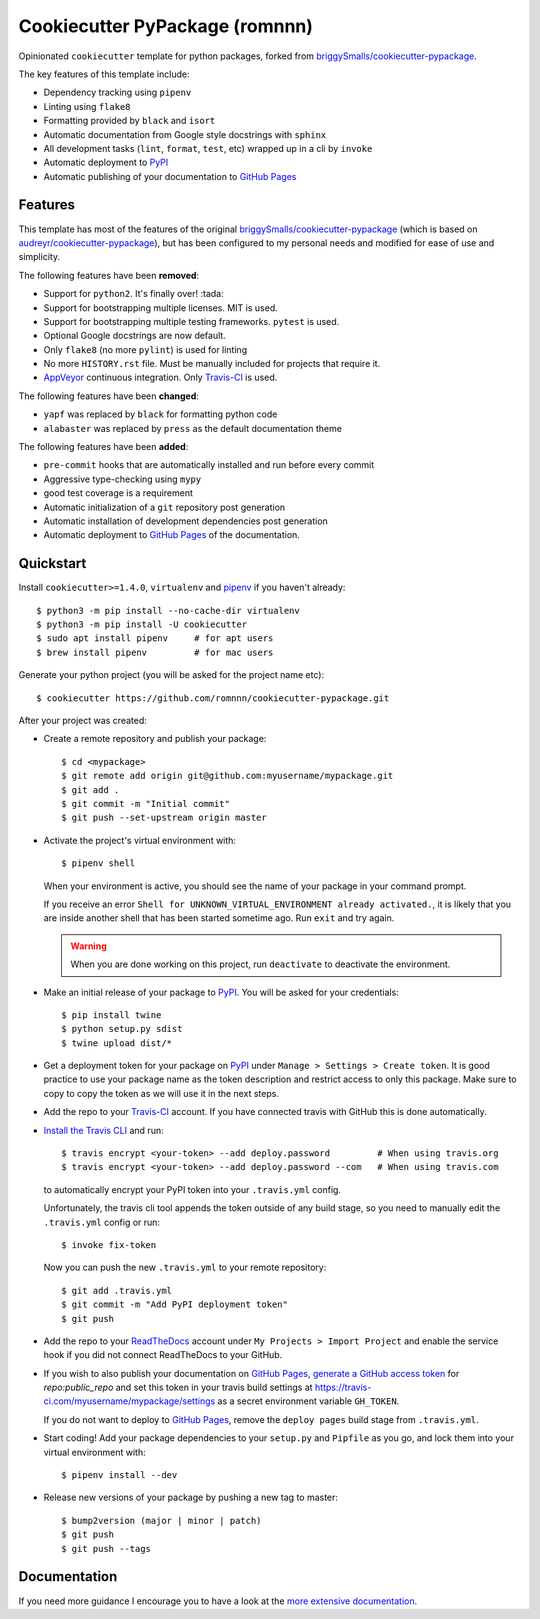 .. highlight:: console

===============================
Cookiecutter PyPackage (romnnn)
===============================

.. image:: https://travis-ci.com/romnnn/cookiecutter-pypackage.svg?branch=master
    :target: https://travis-ci.com/romnnn/cookiecutter-pypackage
    :alt: Build status
.. image:: https://readthedocs.org/projects/romnnn-cookiecutter-pypackage/badge/?version=latest
    :target: https://romnnn-cookiecutter-pypackage.readthedocs.io/en/latest/?badge=latest
    :alt: Documentation Status

Opinionated ``cookiecutter`` template for python packages, forked from `briggySmalls/cookiecutter-pypackage`_.

The key features of this template include:

* Dependency tracking using ``pipenv``
* Linting using ``flake8``
* Formatting provided by ``black`` and ``isort``
* Automatic documentation from Google style docstrings with ``sphinx``
* All development tasks (``lint``, ``format``, ``test``, etc) wrapped up in a cli by ``invoke``
* Automatic deployment to PyPI_
* Automatic publishing of your documentation to `GitHub Pages`_


Features
--------

This template has most of the features of the original `briggySmalls/cookiecutter-pypackage`_
(which is based on `audreyr/cookiecutter-pypackage`_), but has been configured
to my personal needs and modified for ease of use and simplicity.

.. _`briggySmalls/cookiecutter-pypackage`: https://github.com/briggySmalls/cookiecutter-pypackage
.. _`audreyr/cookiecutter-pypackage`: https://github.com/audreyr/cookiecutter-pypackage

The following features have been **removed**:

* Support for ``python2``. It's finally over! :tada:
* Support for bootstrapping multiple licenses. MIT is used.
* Support for bootstrapping multiple testing frameworks. ``pytest`` is used.
* Optional Google docstrings are now default.
* Only ``flake8`` (no more ``pylint``) is used for linting
* No more ``HISTORY.rst`` file. Must be manually included for projects that require it.
* AppVeyor_ continuous integration. Only Travis-CI_ is used.

.. _AppVeyor: https://www.appveyor.com/

The following features have been **changed**:

* ``yapf`` was replaced by ``black`` for formatting python code
* ``alabaster`` was replaced by ``press`` as the default documentation theme

The following features have been **added**:

* ``pre-commit`` hooks that are automatically installed and run before every commit
* Aggressive type-checking using ``mypy``
* good test coverage is a requirement
* Automatic initialization of a ``git`` repository post generation
* Automatic installation of development dependencies post generation
* Automatic deployment to `GitHub Pages`_ of the documentation.

Quickstart
----------

Install ``cookiecutter>=1.4.0``, ``virtualenv`` and `pipenv <https://github.com/pypa/pipenv>`_ if you haven't already::

    $ python3 -m pip install --no-cache-dir virtualenv
    $ python3 -m pip install -U cookiecutter
    $ sudo apt install pipenv     # for apt users
    $ brew install pipenv         # for mac users

Generate your python project (you will be asked for the project name etc)::

    $ cookiecutter https://github.com/romnnn/cookiecutter-pypackage.git

After your project was created:

* Create a remote repository and publish your package::

    $ cd <mypackage>
    $ git remote add origin git@github.com:myusername/mypackage.git
    $ git add .
    $ git commit -m "Initial commit"
    $ git push --set-upstream origin master

* Activate the project's virtual environment with::

    $ pipenv shell

  When your environment is active, you should see the name of your package in your command prompt.

  If you receive an error ``Shell for UNKNOWN_VIRTUAL_ENVIRONMENT already activated.``,
  it is likely that you are inside another shell that has been started sometime ago.
  Run ``exit`` and try again.

  .. warning:: When you are done working on this project, run ``deactivate`` to deactivate the environment.



* Make an initial release of your package to PyPI_. You will be asked for your credentials::

    $ pip install twine
    $ python setup.py sdist
    $ twine upload dist/*

* Get a deployment token for your package on PyPI_ under ``Manage > Settings > Create token``.
  It is good practice to use your package name as the token description and restrict access to only this package.
  Make sure to copy to copy the token as we will use it in the next steps.
* Add the repo to your `Travis-CI`_ account. If you have connected travis with GitHub this is done automatically.
* `Install the Travis CLI`_ and run::

    $ travis encrypt <your-token> --add deploy.password         # When using travis.org
    $ travis encrypt <your-token> --add deploy.password --com   # When using travis.com

  to automatically encrypt your PyPI token into your ``.travis.yml`` config.

  Unfortunately, the travis cli tool appends the token outside of any build stage,
  so you need to manually edit the ``.travis.yml`` config or run::

    $ invoke fix-token

  Now you can push the new ``.travis.yml`` to your remote repository::

    $ git add .travis.yml
    $ git commit -m "Add PyPI deployment token"
    $ git push

* Add the repo to your ReadTheDocs_ account under ``My Projects > Import Project`` and enable the service hook
  if you did not connect ReadTheDocs to your GitHub.
* If you wish to also publish your documentation on `GitHub Pages`_,
  `generate a GitHub access token <https://github.com/settings/tokens>`_ for `repo:public_repo` and set this
  token in your travis build settings at `<https://travis-ci.com/myusername/mypackage/settings>`_
  as a secret environment variable ``GH_TOKEN``.

  If you do not want to deploy to `GitHub Pages`_, remove the ``deploy pages`` build stage from ``.travis.yml``.

* Start coding! Add your package dependencies to your ``setup.py`` and ``Pipfile`` as you go,
  and lock them into your virtual environment with::

  $ pipenv install --dev

* Release new versions of your package by pushing a new tag to master::

    $ bump2version (major | minor | patch)
    $ git push
    $ git push --tags

.. _Travis-CI: https://travis-ci.com
.. _PyPI: https://pypi.org
.. _Install the Travis CLI: https://github.com/travis-ci/travis.rb#installation
.. _ReadTheDocs: https://readthedocs.org/
.. _GitHub Pages: https://pages.github.com/

Documentation
-------------

If you need more guidance I encourage you to have a look at the `more extensive documentation`_.

.. _`more extensive documentation`: https://romnnn-cookiecutter-pypackage.readthedocs.io/en/latest/
